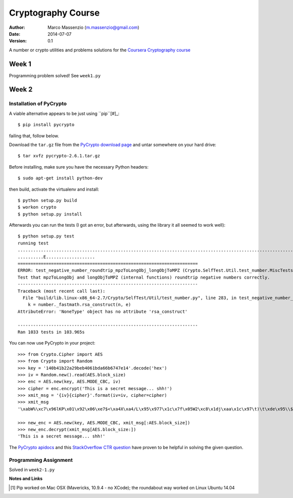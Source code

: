 ===================
Cryptography Course
===================

:Author: Marco Massenzio (m.massenzio@gmail.com)
:Date: 2014-07-07
:Version: 0.1

A number or crypto utilities and problems solutions for the `Coursera Cryptography course`_

Week 1
======

Programming problem solved!
See ``week1.py``

Week 2
======

Installation of PyCrypto
------------------------

A viable alternative appears to be just using ``pip``[#]_::

    $ pip install pycrypto

failing that, follow below.

Download the ``tar.gz`` file from the `PyCrypto download page`_ and untar somewhere
on your hard drive::

    $ tar xvfz pycrypto-2.6.1.tar.gz

Before installing, make sure you have the necessary Python headers::

    $ sudo apt-get install python-dev

then build, activate the virtualenv and install::

    $ python setup.py build
    $ workon crypto
    $ python setup.py install

Afterwards you can run the tests (I got an error, but afterwards, using the library
it all seemed to work well)::

    $ python setup.py test
    running test
    ...........................................................................................................................................................................................................................................................................................................................................................................................................................................................................................................................................................................................................................................................................................................................................................................................................................................................................................................................................................................................................................................SelfTest: You can ignore the RandomPool_DeprecationWarning that follows.
    ..........E...................
    ======================================================================
    ERROR: test_negative_number_roundtrip_mpzToLongObj_longObjToMPZ (Crypto.SelfTest.Util.test_number.MiscTests)
    Test that mpzToLongObj and longObjToMPZ (internal functions) roundtrip negative numbers correctly.
    ----------------------------------------------------------------------
    Traceback (most recent call last):
      File "build/lib.linux-x86_64-2.7/Crypto/SelfTest/Util/test_number.py", line 283, in test_negative_number_roundtrip_mpzToLongObj_longObjToMPZ
        k = number._fastmath.rsa_construct(n, e)
    AttributeError: 'NoneType' object has no attribute 'rsa_construct'

    ----------------------------------------------------------------------
    Ran 1033 tests in 103.965s

You can now use PyCrypto in your project::

    >>> from Crypto.Cipher import AES
    >>> from Crypto import Random
    >>> key = '140b41b22a29beb4061bda66b6747e14'.decode('hex')
    >>> iv = Random.new().read(AES.block_size)
    >>> enc = AES.new(key, AES.MODE_CBC, iv)
    >>> cipher = enc.encrypt('This is a secret message... shh!')
    >>> xmit_msg = '{iv}{cipher}'.format(iv=iv, cipher=cipher)
    >>> xmit_msg
    '\xabW%\xc7\x96lKP\x01\x92\x06\xe7$<\xa4X\xa4/L\x95\x977\x1c\x7f\x05W2\xc8\x1dj\xaa\x1c\x97\t)\t\xde\x95\\$h\xcb\xc5r;\xe9\x84\xea'

    >>> new_enc = AES.new(key, AES.MODE_CBC, xmit_msg[:AES.block_size])
    >>> new_enc.decrypt(xmit_msg[AES.block_size:])
    'This is a secret message... shh!'

The `PyCrypto apidocs`_ and this `StackOverflow CTR question`_ have proven
to be helpful in solving the given question.

Programming Assignment
----------------------

Solved in ``week2-1.py``


**Notes and Links**

.. [#] Pip worked on Mac OSX (Mavericks, 10.9.4 - no XCode); the roundabout way worked on Linux Ubuntu 14.04

.. _Coursera Cryptography course: https://class.coursera.org/crypto-011
.. _PyCrypto download page: https://www.dlitz.net/software/pycrypto/
.. _PyCrypto apidocs: https://www.dlitz.net/software/pycrypto/api/current/
.. _StackOverflow CTR question: http://stackoverflow.com/questions/11656045/pycrypto-incrementing-ctr-mode
